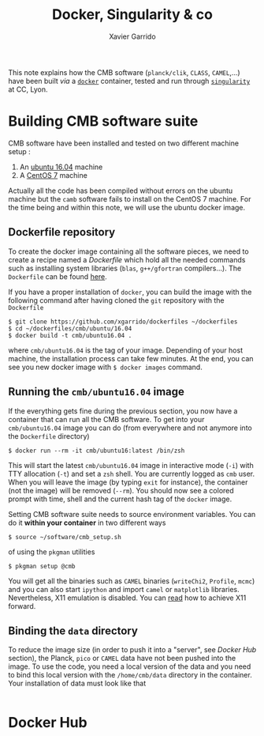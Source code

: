#+TITLE: Docker, Singularity & co
#+AUTHOR: Xavier Garrido

This note explains how the CMB software (=planck/clik=, =CLASS=, =CAMEL=,...) have been built /via/ a
[[https://www.docker.com/][=docker=]] container, tested and run through [[https://www.sylabs.io/][=singularity=]] at CC, Lyon.

* Building CMB software suite

CMB software have been installed and tested on two different machine setup :
1) An [[http://releases.ubuntu.com/16.04.5/][ubuntu 16.04]] machine
2) A [[https://www.centos.org/download/][CentOS 7]] machine

Actually all the code has been compiled without errors on the ubuntu machine but the =camb= software
fails to install on the CentOS 7 machine. For the time being and within this note, we will use the
ubuntu docker image.

** Dockerfile repository

To create the docker image containing all the software pieces, we need to create a recipe named a
/Dockerfile/ which hold all the needed commands such as installing system libraries (=blas=,
=g++/gfortran= compilers...). The =Dockerfile= can be found [[https://github.com/xgarrido/dockerfiles/tree/master/cmb/ubuntu/16.04][here]].

If you have a proper installation of =docker=, you can build the image with the following command
after having cloned the =git= repository with the =Dockerfile=
#+BEGIN_SRC shell
  $ git clone https://github.com/xgarrido/dockerfiles ~/dockerfiles
  $ cd ~/dockerfiles/cmb/ubuntu/16.04
  $ docker build -t cmb/ubuntu16.04 .
#+END_SRC
where =cmb/ubuntu16.04= is the tag of your image. Depending of your host machine, the installation
process can take few minutes. At the end, you can see you new docker image with =$ docker images=
command.

** Running the =cmb/ubuntu16.04= image

If the everything gets fine during the previous section, you now have a container that can run all
the CMB software. To get into your =cmb/ubuntu16.04= image you can do (from everywhere and not anymore
into the =Dockerfile= directory)
#+BEGIN_SRC shell
  $ docker run --rm -it cmb/ubuntu16:latest /bin/zsh
#+END_SRC

This will start the latest =cmb/ubuntu16.04= image in interactive mode (=-i=) with TTY allocation (=-t=)
and set a =zsh= shell. You are currently logged as =cmb= user. When you will leave the image (by typing
=exit= for instance), the container (not the image) will be removed (=--rm=). You should now see a
colored prompt with time, shell and the current hash tag of the =docker= image.

Setting CMB software suite needs to source environment variables. You can do it *within your
container* in two different ways
#+BEGIN_SRC shell
  $ source ~/software/cmb_setup.sh
#+END_SRC
of using the =pkgman= utilities
#+BEGIN_SRC shell
  $ pkgman setup @cmb
#+END_SRC

You will get all the binaries such as =CAMEL= binaries (=writeChi2=, =Profile=, =mcmc=) and you can also
start =ipython= and import =camel= or =matplotlib= libraries. Nevertheless, X11 emulation is disabled. You
can [[https://github.com/xgarrido/dockerfiles/blob/master/README.org][read]] how to achieve X11 forward.

** Binding the =data= directory

To reduce the image size (in order to push it into a "server", see [[Docker Hub]] section), the Planck,
=pico= or =CAMEL= data have not been pushed into the image. To use the code, you need a local version of
the data and you need to bind this local version with the =/home/cmb/data= directory in the
container. Your installation of data must look like that
#+BEGIN_SRC
#+END_SRC

* Docker Hub
